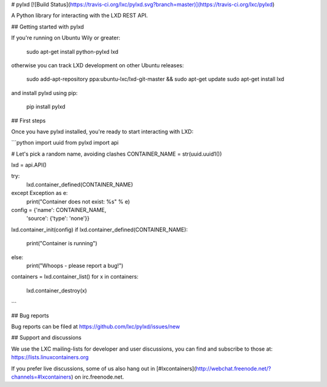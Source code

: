 # pylxd [![Build Status](https://travis-ci.org/lxc/pylxd.svg?branch=master)](https://travis-ci.org/lxc/pylxd)

A Python library for interacting with the LXD REST API.

## Getting started with pylxd

If you're running on Ubuntu Wily or greater:

    sudo apt-get install python-pylxd lxd

otherwise you can track LXD development on other Ubuntu releases:

    sudo add-apt-repository ppa:ubuntu-lxc/lxd-git-master && sudo apt-get update
    sudo apt-get install lxd

and install pylxd using pip:

    pip install pylxd

## First steps

Once you have pylxd installed, you're ready to start interacting with LXD:

```python
import uuid
from pylxd import api

# Let's pick a random name, avoiding clashes
CONTAINER_NAME = str(uuid.uuid1())

lxd = api.API()

try:
    lxd.container_defined(CONTAINER_NAME)
except Exception as e:
    print("Container does not exist: %s" % e)

config = {'name': CONTAINER_NAME,
          'source': {'type': 'none'}}
lxd.container_init(config)
if lxd.container_defined(CONTAINER_NAME):
    print("Container is running")
else:
    print("Whoops - please report a bug!")
containers = lxd.container_list()
for x in containers:
    lxd.container_destroy(x)
```

## Bug reports

Bug reports can be filed at https://github.com/lxc/pylxd/issues/new

## Support and discussions

We use the LXC mailing-lists for developer and user discussions, you can
find and subscribe to those at: https://lists.linuxcontainers.org

If you prefer live discussions, some of us also hang out in
[#lxcontainers](http://webchat.freenode.net/?channels=#lxcontainers) on irc.freenode.net.



